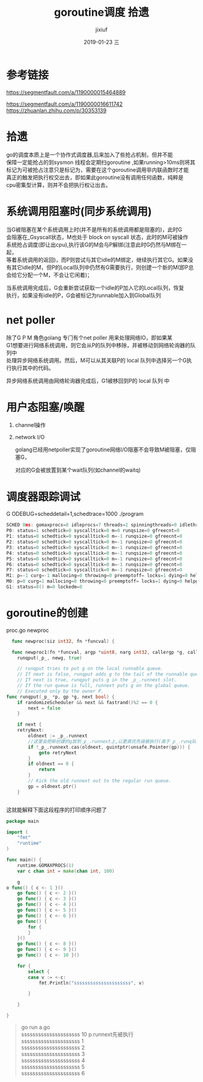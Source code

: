 # -*- coding:utf-8 -*-
#+LANGUAGE:  zh
#+TITLE:     goroutine调度 拾遗
#+AUTHOR:    jixiuf
#+EMAIL:     jixiuf@qq.com
#+DATE:     2019-01-23 三
#+DESCRIPTION:goroutine调度
#+KEYWORDS:
#+TAGS:
#+FILETAGS:
#+OPTIONS:   H:2 num:nil toc:t \n:t @:t ::t |:t ^:nil -:t f:t *:t <:t
#+OPTIONS:   TeX:t LaTeX:t skip:nil d:nil todo:t pri:nil
#+LATEX_HEADER: \usepackage{fontspec}
#+LATEX_HEADER: \setmainfont{PingFang SC}
* 参考链接
https://segmentfault.com/a/1190000015464889

https://segmentfault.com/a/1190000016611742
https://zhuanlan.zhihu.com/p/30353139

* 拾遗

  go的调度本质上是一个协作式调度器,后来加入了些抢占机制，但并不能
保障一定能抢占的到sysmon 线程会定期扫goroutine ,如果running>10ms则将其
标记为可被抢占注意只是标记为，需要在这个goroutine调用非内联函数时才能
真正的触发把执行权交出去，即如果此goroutine没有调用任何函数，纯粹是
cpu密集型计算，则并不会把执行权让出去。


* 系统调用阻塞时(同步系统调用)
    当G被阻塞在某个系统调用上时(并不是所有的系统调用都是阻塞的)，此时G
会阻塞在_Gsyscall状态，M也处于 block on syscall 状态，此时的M可被操作
系统抢占调度(即让出cpu),执行该G的M会与P解绑(注意此时G仍然与M绑在一起，
等着系统调用的返回)，而P则尝试与其它idle的M绑定，继续执行其它G。如果没
有其它idle的M，但P的Local队列中仍然有G需要执行，则创建一个新的M(即P总
会给它分配一个M，不会让它闲着)；

    当系统调用完成后，G会重新尝试获取一个idle的P加入它的Local队列，恢复
执行，如果没有idle的P，G会被标记为runnable加入到Global队列
* net poller
    除了G P M 角色golang 专门有个net poller 用来处理网络IO，即如果某
G1想要进行网络系统调用，则它会从P的队列中移除，并被移动到网络轮询器的队列中
处理异步网络系统调用。然后，M可以从其关联P的 local 队列中选择另一个G执行执行其中的代码。

异步网络系统调用由网络轮询器完成后，G1被移回到P的 local 队列 中

* 用户态阻塞/唤醒
  1. channel操作

  2. network I/O

    golang已经用netpoller实现了goroutine网络I/O阻塞不会导致M被阻塞，仅阻塞G，

    对应的G会被放置到某个wait队列(如channel的waitq)

* 调度器跟踪调试
    G ODEBUG=scheddetail=1,schedtrace=1000 ./program

    #+BEGIN_SRC go
        SCHED 0ms: gomaxprocs=8 idleprocs=7 threads=2 spinningthreads=0 idlethreads=0 runqueue=0 gcwaiting=0 nmidlelocked=0 stopwait=0 sysmonwait=0
        P0: status=1 schedtick=0 syscalltick=0 m=0 runqsize=0 gfreecnt=0
        P1: status=0 schedtick=0 syscalltick=0 m=-1 runqsize=0 gfreecnt=0
        P2: status=0 schedtick=0 syscalltick=0 m=-1 runqsize=0 gfreecnt=0
        P3: status=0 schedtick=0 syscalltick=0 m=-1 runqsize=0 gfreecnt=0
        P4: status=0 schedtick=0 syscalltick=0 m=-1 runqsize=0 gfreecnt=0
        P5: status=0 schedtick=0 syscalltick=0 m=-1 runqsize=0 gfreecnt=0
        P6: status=0 schedtick=0 syscalltick=0 m=-1 runqsize=0 gfreecnt=0
        P7: status=0 schedtick=0 syscalltick=0 m=-1 runqsize=0 gfreecnt=0
        M1: p=-1 curg=-1 mallocing=0 throwing=0 preemptoff= locks=1 dying=0 helpgc=0 spinning=false blocked=false lockedg=-1
        M0: p=0 curg=1 mallocing=0 throwing=0 preemptoff= locks=1 dying=0 helpgc=0 spinning=false blocked=false lockedg=1
        G1: status=8() m=0 lockedm=0
    #+END_SRC

* goroutine的创建
  proc.go newproc
  #+BEGIN_SRC go
  func newproc(siz int32, fn *funcval) {

  func newproc1(fn *funcval, argp *uint8, narg int32, callergp *g, callerpc uintptr) {
	runqput(_p_, newg, true)

    // runqput tries to put g on the local runnable queue.
    // If next is false, runqput adds g to the tail of the runnable queue.
    // If next is true, runqput puts g in the _p_.runnext slot.
    // If the run queue is full, runnext puts g on the global queue.
    // Executed only by the owner P.
func runqput(_p_ *p, gp *g, next bool) {
	if randomizeScheduler && next && fastrand()%2 == 0 {
		next = false
	}

	if next {
	retryNext:
		oldnext := _p_.runnext
        //这里会把新创建的g放到_p_.runnext上,以更高优先级被执行(高于_p_.runq队列里的)
		if !_p_.runnext.cas(oldnext, guintptr(unsafe.Pointer(gp))) {
			goto retryNext
		}
		if oldnext == 0 {
			return
		}
		// Kick the old runnext out to the regular run queue.
		gp = oldnext.ptr()
	}


  #+END_SRC
  这就能解释下面这段程序的打印顺序问题了
#+BEGIN_SRC go
package main

import (
	"fmt"
	"runtime"
)

func main() {
	runtime.GOMAXPROCS(1)
	var c chan int = make(chan int, 100)

    g
o func() { c <- 1 }()
	go func() { c <- 2 }()
	go func() { c <- 3 }()
	go func() { c <- 4 }()
	go func() { c <- 5 }()
	go func() { c <- 6 }()
	go func() {
		for {
		}
	}()
	go func() { c <- 8 }()
	go func() { c <- 9 }()
	go func() { c <- 10 }()

	for {
		select {
		case v := <-c:
			fmt.Println("sssssssssssssssssssss", v)

		}

	}

}
#+END_SRC
#+BEGIN_QUOTE
go run a.go
sssssssssssssssssssss 10 p.runnext先被执行
sssssssssssssssssssss 1
sssssssssssssssssssss 2
sssssssssssssssssssss 3
sssssssssssssssssssss 4
sssssssssssssssssssss 5
sssssssssssssssssssss 6
# 并不会打印 8 9  ，因为7的时候for没有函数调用 不会让出cpu ,没法被抢占
#+END_QUOTE

